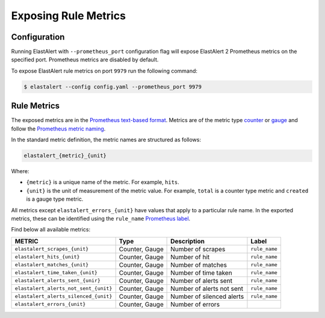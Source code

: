 .. _writingrules:

Exposing Rule Metrics
=====================

Configuration
-------------
Running ElastAlert with ``--prometheus_port`` configuration flag will expose ElastAlert 2 Prometheus metrics on the specified port. Prometheus metrics are disabled by default.

To expose ElastAlert rule metrics on port ``9979`` run the following command:

.. code-block:: console

    $ elastalert --config config.yaml --prometheus_port 9979 

Rule Metrics
------------

The exposed metrics are in the `Prometheus text-based format <https://prometheus.io/docs/instrumenting/exposition_formats/#text-based-format>`_. Metrics are of the metric type `counter <https://prometheus.io/docs/concepts/metric_types/#counter>`_ or `gauge <https://prometheus.io/docs/concepts/metric_types/#gauge>`_ and follow the `Prometheus metric naming <https://prometheus.io/docs/practices/naming/>`_. 

In the standard metric definition, the metric names are structured as follows:

.. code-block:: console

     elastalert_{metric}_{unit}

Where:

- ``{metric}`` is a unique name of the metric. For example, ``hits``.
- ``{unit}`` is the unit of measurement of the metric value. For example, ``total`` is a counter type metric and ``created`` is a gauge type metric.

All metrics except ``elastalert_errors_{unit}`` have values that apply to a particular rule name. In the exported metrics, these can be identified using the ``rule_name`` `Prometheus label <https://prometheus.io/docs/concepts/data_model/#metric-names-and-labels>`_.

Find below all available metrics:

+---------------------------------------+-----------------+---------------------------+---------------+
|    METRIC                             |  Type           |  Description              |  Label        |
+=======================================+=================+===========================+===============+
| ``elastalert_scrapes_{unit}``         | Counter, Gauge  | Number of scrapes         | ``rule_name`` |
+---------------------------------------+-----------------+---------------------------+---------------+
| ``elastalert_hits_{unit}``            | Counter, Gauge  | Number of hit             | ``rule_name`` |
+---------------------------------------+-----------------+---------------------------+---------------+
| ``elastalert_matches_{unit}``         | Counter, Gauge  | Number of matches         | ``rule_name`` |
+---------------------------------------+-----------------+---------------------------+---------------+
| ``elastalert_time_taken_{unit}``      | Counter, Gauge  | Number of time taken      | ``rule_name`` |
+---------------------------------------+-----------------+---------------------------+---------------+
| ``elastalert_alerts_sent_{unir}``     | Counter, Gauge  | Number of alerts sent     | ``rule_name`` |
+---------------------------------------+-----------------+---------------------------+---------------+
| ``elastalert_alerts_not_sent_{unit}`` | Counter, Gauge  | Number of alerts not sent | ``rule_name`` |
+---------------------------------------+-----------------+---------------------------+---------------+
| ``elastalert_alerts_silenced_{unit}`` | Counter, Gauge  | Number of silenced alerts | ``rule_name`` |
+---------------------------------------+-----------------+---------------------------+---------------+
| ``elastalert_errors_{unit}``          | Counter, Gauge  | Number of errors          |               |
+---------------------------------------+-----------------+---------------------------+---------------+




